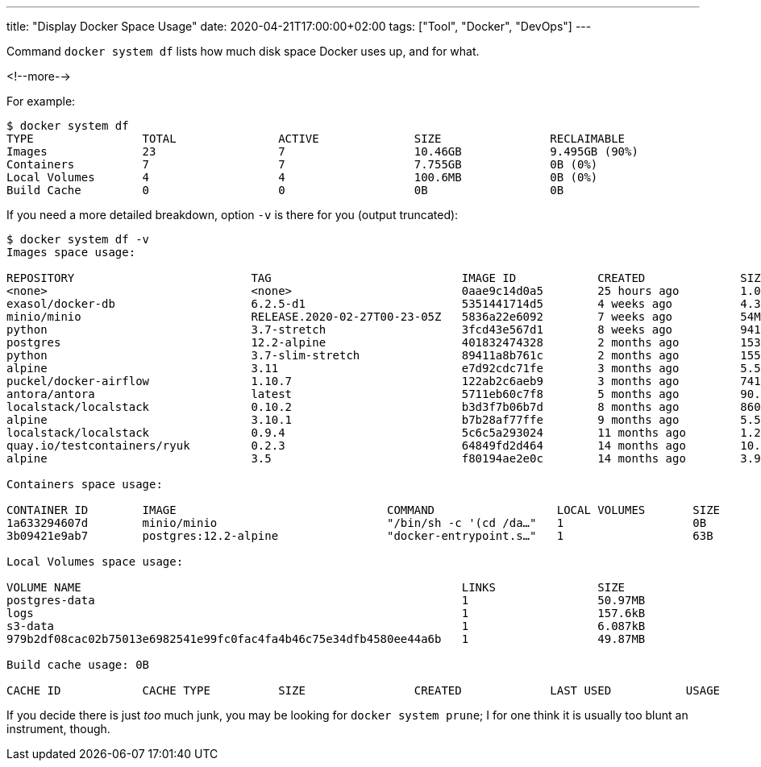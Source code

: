 ---
title: "Display Docker Space Usage"
date: 2020-04-21T17:00:00+02:00
tags: ["Tool", "Docker", "DevOps"]
---

Command `+docker system df+` lists how much disk space Docker uses up,
and for what.

<!--more-->

For example:

....
$ docker system df
TYPE                TOTAL               ACTIVE              SIZE                RECLAIMABLE
Images              23                  7                   10.46GB             9.495GB (90%)
Containers          7                   7                   7.755GB             0B (0%)
Local Volumes       4                   4                   100.6MB             0B (0%)
Build Cache         0                   0                   0B                  0B
....

If you need a more detailed breakdown, option `+-v+` is there for you (output truncated):

....
$ docker system df -v
Images space usage:

REPOSITORY                          TAG                            IMAGE ID            CREATED              SIZE                SHARED SIZE         UNIQUE SIZE         CONTAINERS
<none>                              <none>                         0aae9c14d0a5        25 hours ago         1.018GB             1.016GB             1.955MB             0
exasol/docker-db                    6.2.5-d1                       5351441714d5        4 weeks ago          4.309GB             4.309GB             0B                  0
minio/minio                         RELEASE.2020-02-27T00-23-05Z   5836a22e6092        7 weeks ago          54MB                54MB                0B                  0
python                              3.7-stretch                    3fcd43e567d1        8 weeks ago          941.3MB             0B                  941.3MB             0
postgres                            12.2-alpine                    401832474328        2 months ago         153.6MB             153.6MB             0B                  1
python                              3.7-slim-stretch               89411a8b761c        2 months ago         155.3MB             155.3MB             0B                  0
alpine                              3.11                           e7d92cdc71fe        3 months ago         5.591MB             5.591MB             0B                  0
puckel/docker-airflow               1.10.7                         122ab2c6aeb9        3 months ago         741.3MB             741.3MB             0B                  0
antora/antora                       latest                         5711eb60c7f8        5 months ago         90.88MB             0B                  90.88MB             0
localstack/localstack               0.10.2                         b3d3f7b06b7d        8 months ago         860.2MB             0B                  860.2MB             0
alpine                              3.10.1                         b7b28af77ffe        9 months ago         5.582MB             0B                  5.582MB             0
localstack/localstack               0.9.4                          5c6c5a293024        11 months ago        1.291GB             0B                  1.291GB             0
quay.io/testcontainers/ryuk         0.2.3                          64849fd2d464        14 months ago        10.69MB             0B                  10.69MB             0
alpine                              3.5                            f80194ae2e0c        14 months ago        3.996MB             0B                  3.996MB             0

Containers space usage:

CONTAINER ID        IMAGE                               COMMAND                  LOCAL VOLUMES       SIZE                CREATED              STATUS                        NAMES
1a633294607d        minio/minio                         "/bin/sh -c '(cd /da…"   1                   0B                  About a minute ago   Up About a minute (healthy)   local-s3_1
3b09421e9ab7        postgres:12.2-alpine                "docker-entrypoint.s…"   1                   63B                 About a minute ago   Up About a minute (healthy)   postgres_1

Local Volumes space usage:

VOLUME NAME                                                        LINKS               SIZE
postgres-data                                                      1                   50.97MB
logs                                                               1                   157.6kB
s3-data                                                            1                   6.087kB
979b2df08cac02b75013e6982541e99fc0fac4fa4b46c75e34dfb4580ee44a6b   1                   49.87MB

Build cache usage: 0B

CACHE ID            CACHE TYPE          SIZE                CREATED             LAST USED           USAGE               SHARED
....

If you decide there is just _too_ much junk, you may be looking for `+docker system prune+`;
I for one think it is usually too blunt an instrument, though.